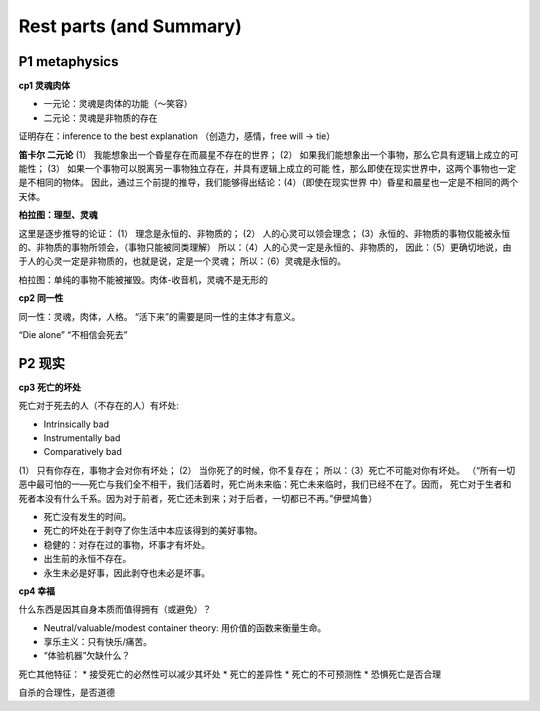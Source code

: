 Rest parts (and Summary)
=================


P1 metaphysics
----------------------

**cp1 灵魂肉体**

* 一元论：灵魂是肉体的功能（～笑容）
* 二元论：灵魂是非物质的存在

证明存在：inference to the best explanation
（创造力，感情，free will -> tie）

**笛卡尔 二元论**
(1） 我能想象出一个昏星存在而晨星不存在的世界；
(2） 如果我们能想象出一个事物，那么它具有逻辑上成立的可能性；
(3） 如果一个事物可以脱离另一事物独立存在，并具有逻辑上成立的可能
性，那么即使在现实世界中，这两个事物也一定是不相同的物体。
因此，通过三个前提的推导，我们能够得出结论：(4）（即使在现实世界
中）昏星和晨星也一定是不相同的两个天体。

**柏拉图：理型、灵魂**

这里是逐步推导的论证：
(1） 理念是永恒的、非物质的；
(2） 人的心灵可以领会理念；
(3）永恒的、非物质的事物仅能被永恒的、非物质的事物所领会，（事物只能被同类理解）
所以：（4）人的心灵一定是永恒的、非物质的，
因此：（5）更确切地说，由于人的心灵一定是非物质的，也就是说，定是一个灵魂；
所以：（6）灵魂是永恒的。

柏拉图：单纯的事物不能被摧毁。肉体-收音机，灵魂不是无形的

**cp2 同一性**

同一性：灵魂，肉体，人格。
“活下来”的需要是同一性的主体才有意义。

“Die alone” “不相信会死去”

P2 现实
-----------------

**cp3 死亡的坏处**

死亡对于死去的人（不存在的人）有坏处:

* Intrinsically bad
* Instrumentally bad
* Comparatively bad

(1） 只有你存在，事物才会对你有坏处；
(2） 当你死了的时候，你不复存在；
所以：（3）死亡不可能对你有坏处。
（“所有一切恶中最可怕的一—死亡与我们全不相干，我们活着时，死亡尚未来临：死亡未来临时，我们已经不在了。因而，
死亡对于生者和死者本没有什么千系。因为对于前者，死亡还未到来；对于后者，一切都已不再。”伊壁鸠鲁）

* 死亡没有发生的时间。
* 死亡的坏处在于剥夺了你生活中本应该得到的美好事物。
* 稳健的：对存在过的事物，坏事才有坏处。
* 出生前的永恒不存在。
* 永生未必是好事，因此剥夺也未必是坏事。

**cp4 幸福**

什么东西是因其自身本质而值得拥有（或避免）？

* Neutral/valuable/modest container theory: 用价值的函数来衡量生命。
* 享乐主义：只有快乐/痛苦。
* “体验机器”欠缺什么？

死亡其他特征：
* 接受死亡的必然性可以减少其坏处
* 死亡的差异性
* 死亡的不可预测性
* 恐惧死亡是否合理

自杀的合理性，是否道德
